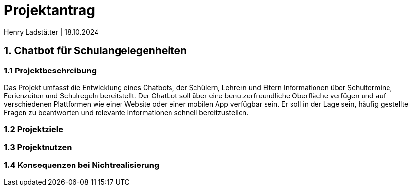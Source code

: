 = Projektantrag 
Henry Ladstätter | 18.10.2024
ifndef::imagesdir[:imagesdir: images]

== 1. Chatbot für Schulangelegenheiten

=== 1.1 Projektbeschreibung

Das Projekt umfasst die Entwicklung eines Chatbots, der Schülern, Lehrern und Eltern Informationen über Schultermine, Ferienzeiten und Schulregeln bereitstellt. Der Chatbot soll über eine benutzerfreundliche Oberfläche verfügen und auf verschiedenen Plattformen wie einer Website oder einer mobilen App verfügbar sein. Er soll in der Lage sein, häufig gestellte Fragen zu beantworten und relevante Informationen schnell bereitzustellen.

=== 1.2 Projektziele

=== 1.3 Projektnutzen



=== 1.4 Konsequenzen bei Nichtrealisierung

